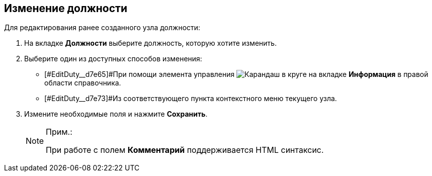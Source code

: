 
== Изменение должности

Для редактирования ранее созданного узла должности:

. На вкладке *Должности* выберите должность, которую хотите изменить.
. [#EditDuty__d7e60 .ph .cmd]#Выберите один из доступных способов изменения:#
* [#EditDuty__d7e65]#При помощи элемента управления image:buttons/pencilNomenclature.png[Карандаш в круге] на вкладке *Информация* в правой области справочника.
* [#EditDuty__d7e73]#Из соответствующего пункта контекстного меню текущего узла.
. Измените необходимые поля и нажмите *Сохранить*.
+
[NOTE]
====
[.note__title]#Прим.:#

При работе с полем *Комментарий* поддерживается HTML синтаксис.
====

